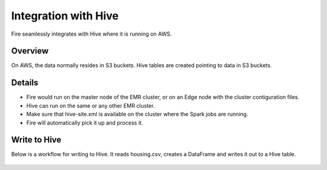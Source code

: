 Integration with Hive
==========================

Fire seamlessly integrates with Hive where it is running on AWS.

Overview
--------

On AWS, the data normally resides in S3 buckets. Hive tables are created pointing to data in S3 buckets.

Details
-------

* Fire would run on the master node of the EMR cluster, or on an Edge node with the cluster contiguration files.

* Hive can run on the same or any other EMR cluster. 

* Make sure that hive-site.xml is available on the cluster where the Spark jobs are running.

* Fire will automatically pick it up and process it.


Write to Hive
-------

Below is a workflow for writing to Hive. It reads housing.csv, creates a DataFrame and writes it out to a Hive table.

  .. figure:: ../../_assets/aws/hive/save-as-hive-table-wf.png
     :alt: write to snowflake
     :width: 65%
   
